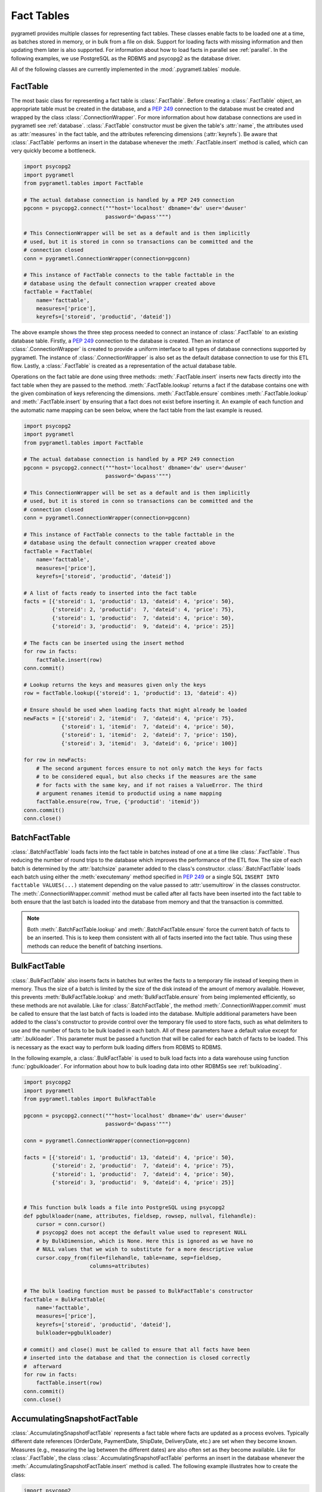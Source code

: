 .. _facttables:

Fact Tables
===========
pygrametl provides multiple classes for representing fact tables. These classes
enable facts to be loaded one at a time, as batches stored in memory, or in
bulk from a file on disk. Support for loading facts with missing information and
then updating them later is also supported. For information about how to load
facts in parallel see :ref:`parallel`. In the following examples, we use
PostgreSQL as the RDBMS and psycopg2 as the database driver.

All of the following classes are currently implemented in the
:mod:`.pygrametl.tables` module.

FactTable
---------
The most basic class for representing a fact table is :class:`.FactTable`.
Before creating a :class:`.FactTable` object, an appropriate table must be
created in the database, and a :pep:`249` connection to the database must be
created and wrapped by the class :class:`.ConnectionWrapper`. For more
information about how database connections are used in pygrametl see
:ref:`database`. :class:`.FactTable` constructor must be given the table's
:attr:`name`, the attributes used as :attr:`measures` in the fact table, and the
attributes referencing dimensions (:attr:`keyrefs`). Be aware that
:class:`.FactTable` performs an insert in the database whenever the
:meth:`.FactTable.insert` method is called, which can very quickly become a
bottleneck.

.. code-block:: python

    import psycopg2
    import pygrametl
    from pygrametl.tables import FactTable

    # The actual database connection is handled by a PEP 249 connection
    pgconn = psycopg2.connect("""host='localhost' dbname='dw' user='dwuser'
                              password='dwpass'""")

    # This ConnectionWrapper will be set as a default and is then implicitly
    # used, but it is stored in conn so transactions can be committed and the
    # connection closed
    conn = pygrametl.ConnectionWrapper(connection=pgconn)

    # This instance of FactTable connects to the table facttable in the
    # database using the default connection wrapper created above
    factTable = FactTable(
        name='facttable',
        measures=['price'],
        keyrefs=['storeid', 'productid', 'dateid'])

The above example shows the three step process needed to connect an instance of
:class:`.FactTable` to an existing database table. Firstly, a :PEP:`249`
connection to the database is created. Then an instance of
:class:`.ConnectionWrapper` is created to provide a uniform interface to all
types of database connections supported by pygrametl. The instance of
:class:`.ConnectionWrapper` is also set as the default database connection to
use for this ETL flow. Lastly, a :class:`.FactTable` is created as a
representation of the actual database table.

Operations on the fact table are done using three methods:
:meth:`.FactTable.insert` inserts new facts directly into the fact table when
they are passed to the method. :meth:`.FactTable.lookup` returns a fact if the
database contains one with the given combination of keys referencing the
dimensions. :meth:`.FactTable.ensure` combines :meth:`.FactTable.lookup` and
:meth:`.FactTable.insert` by ensuring that a fact does not exist before
inserting it. An example of each function and the automatic name mapping can be
seen below, where the fact table from the last example is reused.

.. code-block:: python

    import psycopg2
    import pygrametl
    from pygrametl.tables import FactTable

    # The actual database connection is handled by a PEP 249 connection
    pgconn = psycopg2.connect("""host='localhost' dbname='dw' user='dwuser'
                              password='dwpass'""")

    # This ConnectionWrapper will be set as a default and is then implicitly
    # used, but it is stored in conn so transactions can be committed and the
    # connection closed
    conn = pygrametl.ConnectionWrapper(connection=pgconn)

    # This instance of FactTable connects to the table facttable in the
    # database using the default connection wrapper created above
    factTable = FactTable(
        name='facttable',
        measures=['price'],
        keyrefs=['storeid', 'productid', 'dateid'])

    # A list of facts ready to inserted into the fact table
    facts = [{'storeid': 1, 'productid': 13, 'dateid': 4, 'price': 50},
             {'storeid': 2, 'productid':  7, 'dateid': 4, 'price': 75},
             {'storeid': 1, 'productid':  7, 'dateid': 4, 'price': 50},
             {'storeid': 3, 'productid':  9, 'dateid': 4, 'price': 25}]

    # The facts can be inserted using the insert method
    for row in facts:
        factTable.insert(row)
    conn.commit()

    # Lookup returns the keys and measures given only the keys
    row = factTable.lookup({'storeid': 1, 'productid': 13, 'dateid': 4})

    # Ensure should be used when loading facts that might already be loaded
    newFacts = [{'storeid': 2, 'itemid':  7, 'dateid': 4, 'price': 75},
                {'storeid': 1, 'itemid':  7, 'dateid': 4, 'price': 50},
                {'storeid': 1, 'itemid':  2, 'dateid': 7, 'price': 150},
                {'storeid': 3, 'itemid':  3, 'dateid': 6, 'price': 100}]

    for row in newFacts:
        # The second argument forces ensure to not only match the keys for facts
        # to be considered equal, but also checks if the measures are the same
        # for facts with the same key, and if not raises a ValueError. The third
        # argument renames itemid to productid using a name mapping
	factTable.ensure(row, True, {'productid': 'itemid'})
    conn.commit()
    conn.close()

BatchFactTable
--------------
:class:`.BatchFactTable` loads facts into the fact table in batches instead of
one at a time like :class:`.FactTable`. Thus reducing the number of round trips
to the database which improves the performance of the ETL flow. The size of each
batch is determined by the :attr:`batchsize` parameter added to the class's
constructor. :class:`.BatchFactTable` loads each batch using either the
:meth:`executemany` method specified in :pep:`249` or a single SQL ``INSERT INTO
facttable VALUES(...)`` statement depending on the value passed to
:attr:`usemultirow` in the classes constructor. The
:meth:`.ConnectionWrapper.commit` method must be called after all facts have
been inserted into the fact table to both ensure that the last batch is loaded
into the database from memory and that the transaction is committed.

.. note:: Both :meth:`.BatchFactTable.lookup` and :meth:`.BatchFactTable.ensure`
	  force the current batch of facts to be an inserted. This is to keep
	  them consistent with all of facts inserted into the fact table. Thus
	  using these methods can reduce the benefit of batching insertions.

BulkFactTable
-------------
:class:`.BulkFactTable` also inserts facts in batches but writes the facts to a
temporary file instead of keeping them in memory. Thus the size of a batch is
limited by the size of the disk instead of the amount of memory available.
However, this prevents :meth:`BulkFactTable.lookup` and
:meth:`BulkFactTable.ensure` from being implemented efficiently, so these
methods are not available. Like for :class:`.BatchFactTable`, the method
:meth:`.ConnectionWrapper.commit` must be called to ensure that the last batch
of facts is loaded into the database. Multiple additional parameters have been
added to the class's constructor to provide control over the temporary file used
to store facts, such as what delimiters to use and the number of facts to be
bulk loaded in each batch. All of these parameters have a default value except
for :attr:`.bulkloader`. This parameter must be passed a function that will be
called for each batch of facts to be loaded. This is necessary as the exact way
to perform bulk loading differs from RDBMS to RDBMS.

.. py:function:: func(name, attributes, fieldsep, rowsep, nullval, filehandle):

    Required signature of a function bulk loading data from a file into an RDBMS
    in pygrametl. For more information about bulk loading see
    :ref:`bulkloading`.

    **Arguments:**

    - name: the name of the fact table in the data warehouse.
    - attributes: a list containing both the sequence of attributes constituting
      the primary key of the fact table, as well as the measures.
    - fieldsep: the string used to separate fields in the temporary file.
    - rowsep: the string used to separate rows in the temporary file.
    - nullval: if the :class:`.BulkFactTable` was passed a string to substitute
      None values with, then it will be passed, if not then None is passed.
    - filehandle: either the name of the file or the file object itself,
      depending upon the value of :attr:`.BulkFactTable.usefilename`. Using
      the filename is necessary if the bulk loading is invoked through SQL
      (instead of directly via a method on the PEP249 driver). It is also
      necessary if the bulkloader runs in another process.


In the following example, a :class:`.BulkFactTable` is used to bulk load facts
into a data warehouse using function :func:`pgbulkloader`. For information about
how to bulk loading data into other RDBMSs see :ref:`bulkloading`.

.. code-block:: python

    import psycopg2
    import pygrametl
    from pygrametl.tables import BulkFactTable

    pgconn = psycopg2.connect("""host='localhost' dbname='dw' user='dwuser'
                              password='dwpass'""")

    conn = pygrametl.ConnectionWrapper(connection=pgconn)

    facts = [{'storeid': 1, 'productid': 13, 'dateid': 4, 'price': 50},
             {'storeid': 2, 'productid':  7, 'dateid': 4, 'price': 75},
             {'storeid': 1, 'productid':  7, 'dateid': 4, 'price': 50},
             {'storeid': 3, 'productid':  9, 'dateid': 4, 'price': 25}]


    # This function bulk loads a file into PostgreSQL using psycopg2
    def pgbulkloader(name, attributes, fieldsep, rowsep, nullval, filehandle):
        cursor = conn.cursor()
        # psycopg2 does not accept the default value used to represent NULL
        # by BulkDimension, which is None. Here this is ignored as we have no
        # NULL values that we wish to substitute for a more descriptive value
        cursor.copy_from(file=filehandle, table=name, sep=fieldsep,
                         columns=attributes)


    # The bulk loading function must be passed to BulkFactTable's constructor
    factTable = BulkFactTable(
        name='facttable',
        measures=['price'],
        keyrefs=['storeid', 'productid', 'dateid'],
        bulkloader=pgbulkloader)

    # commit() and close() must be called to ensure that all facts have been
    # inserted into the database and that the connection is closed correctly
    #  afterward
    for row in facts:
        factTable.insert(row)
    conn.commit()
    conn.close()

AccumulatingSnapshotFactTable
-----------------------------
:class:`.AccumulatingSnapshotFactTable` represents a fact table where facts are
updated as a process evolves. Typically different date references (OrderDate,
PaymentDate, ShipDate, DeliveryDate, etc.) are set when they become known.
Measures (e.g., measuring the lag between the different dates) are also often
set as they become available. Like for :class:`.FactTable`, the class
:class:`.AccumulatingSnapshotFactTable` performs an insert in the database
whenever the :meth:`.AccumulatingSnapshotFactTable.insert` method is called. The
following example illustrates how to create the class:

.. code-block:: python

    import psycopg2
    import pygrametl
    from pygrametl.tables import AccumulatingSnapshotFactTable

    # The actual database connection is handled by a PEP 249 connection
    pgconn = psycopg2.connect("""host='localhost' dbname='dw' user='dwuser'
                              password='dwpass'""")

    # This ConnectionWrapper will be set as a default and is then implicitly
    # used, but it is stored in conn so transactions can be committed and the
    # connection closed
    conn = pygrametl.ConnectionWrapper(connection=pgconn)


    # A factexpander can be used to modify a row only if it has been updated, note
    # that we only ignore namemapping for brevity, production code should use it
    def computelag(row, namemapping, updated):
        if 'shipmentdateid' in updated:
            row['shipmentlag'] = row['shipmentdateid'] - row['paymentdateid']
        if 'deliverydateid' in updated:
            row['deliverylag'] = row['deliverydate'] - row['shipmentdateid']


    # This instance of AccumulatingSnapshotFactTable connects to the table
    # orderprocessing in the database using the connection created above
    asft = AccumulatingSnapshotFactTable(
        name='orderprocessing',
        keyrefs=['orderid', 'customerid', 'productid'],
        otherrefs=['paymentdateid', 'shipmentdateid', 'deliverydateid'],
        measures=['price', 'shipmentlag', 'deliverylag'],
        factexpander=computelag)

Firstly a :PEP:`249` connection is created to perform the actual database
operations, then an instance of the :class:`.ConnectionWrapper` is created as a
uniform wrapper around the :PEP:`249` connection which is set as the default database
connection for this ETL flow. Then a user-defined function to compute lag measures
is defined. Lastly, an :class:`.AccumulatingSnapshotFactTable` is created.

As stated :meth:`.AccumulatingSnapshotFactTable.insert` inserts new facts
directly into the fact table when they are passed to the method.
:meth:`.AccumulatingSnapshotFactTable.lookup` checks if the database contains a
fact with the given combination of keys referencing the dimensions. These
methods behave in the same way as in :class:`.FactTable`. The method
:meth:`.AccumulatingSnapshotFactTable.update`, will based on the :attr:`keyrefs`,
find the fact and update it if there are any differences in :attr:`otherrefs`
and :attr:`measures`. The method :meth:`.AccumulatingSnapshotFactTable.ensure`
checks if the row it is given, already exists in the database table. If it does
not exist, it is immediately inserted. If it exists, the method will see if some
of the values for :attr:`otherrefs` or :attr:`measures` have been updated in the
passed row. If so, it will update the row in the database. Before that, it will,
however, run the :func:`factexpander` if one was given to
:meth:`.AccumulatingSnapshotFactTable.__init__` when the object was created.
Note that the generated SQL for lookups and updates will use the :attr:`keyrefs`
in the ``WHERE`` clause and an index on them should be considered. An example of
how to use the class can be seen below:

.. code-block:: python

    import psycopg2
    import pygrametl
    from pygrametl.tables import AccumulatingSnapshotFactTable

    # The actual database connection is handled by a PEP 249 connection
    pgconn = psycopg2.connect("""host='localhost' dbname='dw' user='dwuser'
                              password='dwpass'""")

    # A factexpander can be used to modify a row only if it has been updated, note
    # that we only ignore namemapping for brevity, production code should use it
    conn = pygrametl.ConnectionWrapper(connection=pgconn)


    # A factexpander can be used to modify a row only if it has been updated, note
    # that we only ignore namemapping for brevity, production code should use it
    def computelag(row, namemapping, updated):
        if 'shipmentdateid' in updated:
            row['shipmentlag'] = row['shipmentdateid'] - row['paymentdateid']
        if 'deliverydateid' in updated:
            row['deliverylag'] = row['deliverydate'] - row['shipmentdateid']


    # This instance of AccumulatingSnapshotFactTable connects to the table
    # orderprocessing in the database using the connection created above
    asft = AccumulatingSnapshotFactTable(
        name='orderprocessing',
        keyrefs=['orderid', 'customerid', 'productid'],
        otherrefs=['paymentdateid', 'shipmentdateid', 'deliverydateid'],
        measures=['price', 'shipmentlag', 'deliverylag'],
        factexpander=computelag)

    # A list of facts that are ready to inserted into the fact table
    facts = [{'orderid': 1, 'customerid': 1, 'productid': 1, 'price': 10},
             {'orderid': 2, 'customerid': 2, 'productid': 2, 'price': 20},
	     {'orderid': 3, 'customerid': 3, 'productid': 3, 'price': 30}]

    # The facts can be inserted using the ensure method. (If we had used the
    # insert method instead, we should have made sure the facts above had a
    # value for each attribute in the fact table. When using ensure, missing
    # attributes will be set to None before an insertion.)
    for row in facts:
        asft.ensure(row)

    # Now assume that the the orders get paid and shipped
    facts[0]['paymentdateid'] = 12
    facts[0]['shipmentdateid'] = 14
    facts[2]['paymentdateid'] = 11

    # Update the accumulating fact table in the DW
    for row in facts:
        asft.ensure(row)  # will call computelag and do the needed updates

    conn.commit()
    conn.close()
